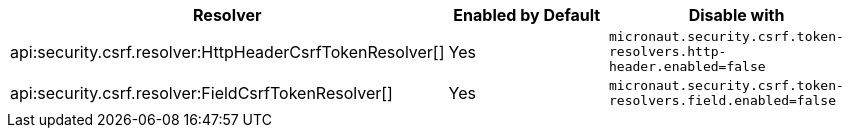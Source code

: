 |===
|Resolver | Enabled by Default | Disable with

|api:security.csrf.resolver:HttpHeaderCsrfTokenResolver[]
| Yes
| `micronaut.security.csrf.token-resolvers.http-header.enabled=false`

|api:security.csrf.resolver:FieldCsrfTokenResolver[]
| Yes
| `micronaut.security.csrf.token-resolvers.field.enabled=false`

|===

